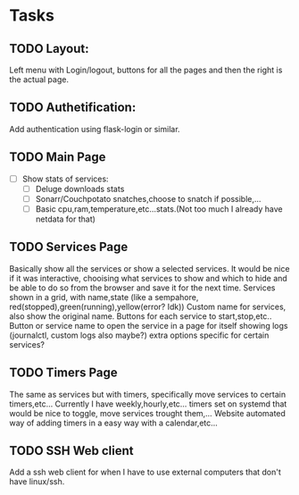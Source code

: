* Tasks
** TODO Layout:
Left menu  with Login/logout, buttons for all the pages and then the right is the actual page.

** TODO Authetification:
Add authentication using flask-login or similar.

** TODO Main Page
- [ ] Show stats of services:
  - [ ] Deluge downloads stats
  - [ ] Sonarr/Couchpotato snatches,choose to snatch if possible,...
  - [ ] Basic cpu,ram,temperature,etc...stats.(Not too much I already have netdata for that)

** TODO Services Page 
Basically show all the services or show a selected services. It would be nice if
it was interactive, chooising what services to show and which to hide and be
able to do so from the browser and save it for the next time.
Services shown in a grid, with name,state (like a sempahore, red(stopped),green(running),yellow(error? Idk))
Custom name for services, also show the original name.
Buttons for each service to start,stop,etc.. Button or service name to open the
service in a page for itself showing logs (journalctl, custom logs also maybe?)
extra options specific for certain services?

** TODO Timers Page 
The same as services but with timers, specifically move services to certain timers,etc...
Currently I have weekly,hourly,etc... timers set on systemd that would be nice to toggle, move services trought them,...
Website automated way of adding timers in a easy way with a calendar,etc...

** TODO SSH Web client 
Add a ssh web client for when I have to use external computers that don't have linux/ssh.



